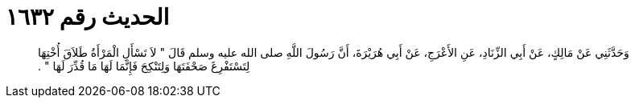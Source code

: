 
= الحديث رقم ١٦٣٢

[quote.hadith]
وَحَدَّثَنِي عَنْ مَالِكٍ، عَنْ أَبِي الزِّنَادِ، عَنِ الأَعْرَجِ، عَنْ أَبِي هُرَيْرَةَ، أَنَّ رَسُولَ اللَّهِ صلى الله عليه وسلم قَالَ ‏"‏ لاَ تَسْأَلِ الْمَرْأَةُ طَلاَقَ أُخْتِهَا لِتَسْتَفْرِغَ صَحْفَتَهَا وَلِتَنْكِحَ فَإِنَّمَا لَهَا مَا قُدِّرَ لَهَا ‏"‏ ‏.‏